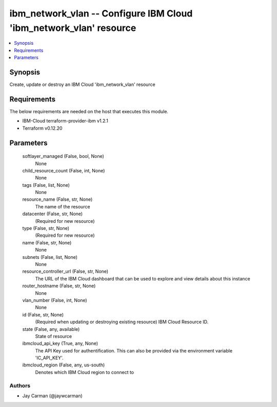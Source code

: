 
ibm_network_vlan -- Configure IBM Cloud 'ibm_network_vlan' resource
===================================================================

.. contents::
   :local:
   :depth: 1


Synopsis
--------

Create, update or destroy an IBM Cloud 'ibm_network_vlan' resource



Requirements
------------
The below requirements are needed on the host that executes this module.

- IBM-Cloud terraform-provider-ibm v1.2.1
- Terraform v0.12.20



Parameters
----------

  softlayer_managed (False, bool, None)
    None


  child_resource_count (False, int, None)
    None


  tags (False, list, None)
    None


  resource_name (False, str, None)
    The name of the resource


  datacenter (False, str, None)
    (Required for new resource)


  type (False, str, None)
    (Required for new resource)


  name (False, str, None)
    None


  subnets (False, list, None)
    None


  resource_controller_url (False, str, None)
    The URL of the IBM Cloud dashboard that can be used to explore and view details about this instance


  router_hostname (False, str, None)
    None


  vlan_number (False, int, None)
    None


  id (False, str, None)
    (Required when updating or destroying existing resource) IBM Cloud Resource ID.


  state (False, any, available)
    State of resource


  ibmcloud_api_key (True, any, None)
    The API Key used for authentification. This can also be provided via the environment variable 'IC_API_KEY'.


  ibmcloud_region (False, any, us-south)
    Denotes which IBM Cloud region to connect to













Authors
~~~~~~~

- Jay Carman (@jaywcarman)

